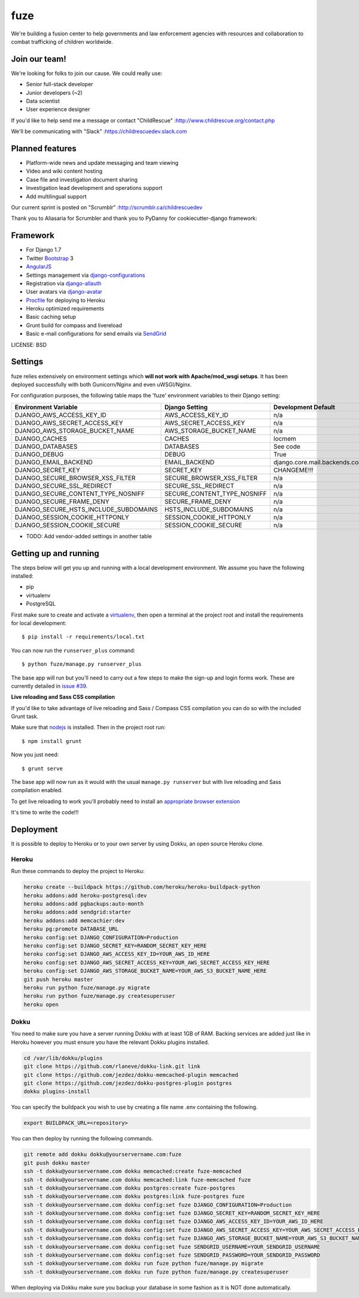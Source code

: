 fuze
==============================

We're building a fusion center to help governments and law enforcement agencies with resources and collaboration to combat trafficking of children worldwide.

Join our team!
------------
We're looking for folks to join our cause. We could really use:

* Senior full-stack developer
* Junior developers (~2)
* Data scientist  
* User experience designer

If you'd like to help send me a message or contact "ChildRescue" :http://www.childrescue.org/contact.php

We'll be communicating with "Slack" :https://childrescuedev.slack.com

Planned features
------------

* Platform-wide news and update messaging and team viewing
* Video and wiki content hosting
* Case file and investigation document sharing
* Investigation lead development and operations support
* Add multilingual support

Our current sprint is posted on "Scrumblr" :http://scrumblr.ca/childrescuedev

Thank you to Aliasaria for Scrumbler and thank you to PyDanny for cookiecutter-django framework:

Framework
---------

* For Django 1.7
* Twitter Bootstrap_ 3
* AngularJS_
* Settings management via django-configurations_
* Registration via django-allauth_
* User avatars via django-avatar_
* Procfile_ for deploying to Heroku
* Heroku optimized requirements
* Basic caching setup
* Grunt build for compass and livereload
* Basic e-mail configurations for send emails via SendGrid_

.. _Bootstrap: https://github.com/twbs/bootstrap
.. _AngularJS: https://github.com/angular/angular.js
.. _django-configurations: https://github.com/jezdez/django-configurations
.. _django-allauth: https://github.com/pennersr/django-allauth
.. _django-avatar: https://github.com/jezdez/django-avatar/
.. _Procfile: https://devcenter.heroku.com/articles/procfile
.. _SendGrid: https://sendgrid.com/

LICENSE: BSD

Settings
------------

fuze relies extensively on environment settings which **will not work with Apache/mod_wsgi setups**. It has been deployed successfully with both Gunicorn/Nginx and even uWSGI/Nginx.

For configuration purposes, the following table maps the 'fuze' environment variables to their Django setting:

======================================= =========================== ============================================== ===========================================
Environment Variable                    Django Setting              Development Default                            Production Default
======================================= =========================== ============================================== ===========================================
DJANGO_AWS_ACCESS_KEY_ID                AWS_ACCESS_KEY_ID           n/a                                            raises error
DJANGO_AWS_SECRET_ACCESS_KEY            AWS_SECRET_ACCESS_KEY       n/a                                            raises error
DJANGO_AWS_STORAGE_BUCKET_NAME          AWS_STORAGE_BUCKET_NAME     n/a                                            raises error
DJANGO_CACHES                           CACHES                      locmem                                         memcached
DJANGO_DATABASES                        DATABASES                   See code                                       See code
DJANGO_DEBUG                            DEBUG                       True                                           False
DJANGO_EMAIL_BACKEND                    EMAIL_BACKEND               django.core.mail.backends.console.EmailBackend django.core.mail.backends.smtp.EmailBackend
DJANGO_SECRET_KEY                       SECRET_KEY                  CHANGEME!!!                                    raises error
DJANGO_SECURE_BROWSER_XSS_FILTER        SECURE_BROWSER_XSS_FILTER   n/a                                            True
DJANGO_SECURE_SSL_REDIRECT              SECURE_SSL_REDIRECT         n/a                                            True
DJANGO_SECURE_CONTENT_TYPE_NOSNIFF      SECURE_CONTENT_TYPE_NOSNIFF n/a                                            True
DJANGO_SECURE_FRAME_DENY                SECURE_FRAME_DENY           n/a                                            True
DJANGO_SECURE_HSTS_INCLUDE_SUBDOMAINS   HSTS_INCLUDE_SUBDOMAINS     n/a                                            True
DJANGO_SESSION_COOKIE_HTTPONLY          SESSION_COOKIE_HTTPONLY     n/a                                            True
DJANGO_SESSION_COOKIE_SECURE            SESSION_COOKIE_SECURE       n/a                                            False
======================================= =========================== ============================================== ===========================================

* TODO: Add vendor-added settings in another table

Getting up and running
----------------------

The steps below will get you up and running with a local development environment. We assume you have the following installed:

* pip
* virtualenv
* PostgreSQL

First make sure to create and activate a virtualenv_, then open a terminal at the project root and install the requirements for local development::

    $ pip install -r requirements/local.txt

.. _virtualenv: http://docs.python-guide.org/en/latest/dev/virtualenvs/

You can now run the ``runserver_plus`` command::

    $ python fuze/manage.py runserver_plus

The base app will run but you'll need to carry out a few steps to make the sign-up and login forms work. These are currently detailed in `issue #39`_.

.. _issue #39: https://github.com/pydanny/cookiecutter-django/issues/39

**Live reloading and Sass CSS compilation**

If you'd like to take advantage of live reloading and Sass / Compass CSS compilation you can do so with the included Grunt task.

Make sure that nodejs_ is installed. Then in the project root run::

    $ npm install grunt

.. _nodejs: http://nodejs.org/download/

Now you just need::

    $ grunt serve

The base app will now run as it would with the usual ``manage.py runserver`` but with live reloading and Sass compilation enabled.

To get live reloading to work you'll probably need to install an `appropriate browser extension`_

.. _appropriate browser extension: http://feedback.livereload.com/knowledgebase/articles/86242-how-do-i-install-and-use-the-browser-extensions-

It's time to write the code!!!


Deployment
------------

It is possible to deploy to Heroku or to your own server by using Dokku, an open source Heroku clone. 

Heroku
^^^^^^

Run these commands to deploy the project to Heroku:

.. code-block:: bash

    heroku create --buildpack https://github.com/heroku/heroku-buildpack-python
    heroku addons:add heroku-postgresql:dev
    heroku addons:add pgbackups:auto-month
    heroku addons:add sendgrid:starter
    heroku addons:add memcachier:dev
    heroku pg:promote DATABASE_URL
    heroku config:set DJANGO_CONFIGURATION=Production
    heroku config:set DJANGO_SECRET_KEY=RANDOM_SECRET_KEY_HERE
    heroku config:set DJANGO_AWS_ACCESS_KEY_ID=YOUR_AWS_ID_HERE
    heroku config:set DJANGO_AWS_SECRET_ACCESS_KEY=YOUR_AWS_SECRET_ACCESS_KEY_HERE
    heroku config:set DJANGO_AWS_STORAGE_BUCKET_NAME=YOUR_AWS_S3_BUCKET_NAME_HERE
    git push heroku master
    heroku run python fuze/manage.py migrate
    heroku run python fuze/manage.py createsuperuser
    heroku open

Dokku
^^^^^

You need to make sure you have a server running Dokku with at least 1GB of RAM. Backing services are
added just like in Heroku however you must ensure you have the relevant Dokku plugins installed. 

.. code-block:: bash

    cd /var/lib/dokku/plugins
    git clone https://github.com/rlaneve/dokku-link.git link
    git clone https://github.com/jezdez/dokku-memcached-plugin memcached
    git clone https://github.com/jezdez/dokku-postgres-plugin postgres
    dokku plugins-install

You can specify the buildpack you wish to use by creating a file name .env containing the following.

.. code-block:: bash

    export BUILDPACK_URL=<repository>

You can then deploy by running the following commands.

..  code-block:: bash

    git remote add dokku dokku@yourservername.com:fuze
    git push dokku master
    ssh -t dokku@yourservername.com dokku memcached:create fuze-memcached
    ssh -t dokku@yourservername.com dokku memcached:link fuze-memcached fuze
    ssh -t dokku@yourservername.com dokku postgres:create fuze-postgres
    ssh -t dokku@yourservername.com dokku postgres:link fuze-postgres fuze
    ssh -t dokku@yourservername.com dokku config:set fuze DJANGO_CONFIGURATION=Production
    ssh -t dokku@yourservername.com dokku config:set fuze DJANGO_SECRET_KEY=RANDOM_SECRET_KEY_HERE
    ssh -t dokku@yourservername.com dokku config:set fuze DJANGO_AWS_ACCESS_KEY_ID=YOUR_AWS_ID_HERE
    ssh -t dokku@yourservername.com dokku config:set fuze DJANGO_AWS_SECRET_ACCESS_KEY=YOUR_AWS_SECRET_ACCESS_KEY_HERE
    ssh -t dokku@yourservername.com dokku config:set fuze DJANGO_AWS_STORAGE_BUCKET_NAME=YOUR_AWS_S3_BUCKET_NAME_HERE
    ssh -t dokku@yourservername.com dokku config:set fuze SENDGRID_USERNAME=YOUR_SENDGRID_USERNAME
    ssh -t dokku@yourservername.com dokku config:set fuze SENDGRID_PASSWORD=YOUR_SENDGRID_PASSWORD
    ssh -t dokku@yourservername.com dokku run fuze python fuze/manage.py migrate
    ssh -t dokku@yourservername.com dokku run fuze python fuze/manage.py createsuperuser

When deploying via Dokku make sure you backup your database in some fashion as it is NOT done automatically.

